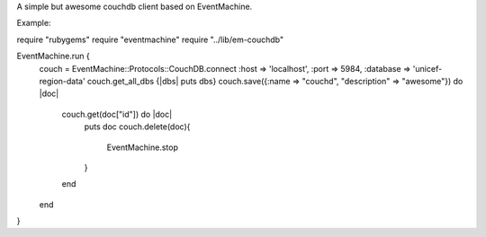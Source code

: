 A simple but awesome couchdb client based on EventMachine. 

Example:

require "rubygems"
require "eventmachine"
require "../lib/em-couchdb"

EventMachine.run {
  couch = EventMachine::Protocols::CouchDB.connect :host => 'localhost', :port => 5984, :database => 'unicef-region-data'
  couch.get_all_dbs {|dbs| puts dbs}
  couch.save({:name => "couchd", "description" => "awesome"}) do |doc| 
    couch.get(doc["id"]) do |doc|
      puts doc
      couch.delete(doc){
        EventMachine.stop
      }
    end
  end
}
